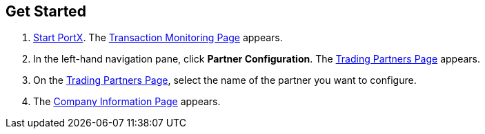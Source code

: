== Get Started

. xref:index.adoc#start-integration-hub[Start PortX].
The <<transaction-monitoring.adoc#img-transaction-monitoring, Transaction Monitoring Page>> appears.

. In the left-hand navigation pane, click *Partner Configuration*. The <<trading-partners.adoc#img-trading-partners, Trading Partners Page>> appears.
. On the <<trading-partners.adoc#img-trading-partners, Trading Partners Page>>, select the name of the partner you want to configure.
. The <<partner-configuration.adoc#img-company-information, Company Information Page>> appears.
